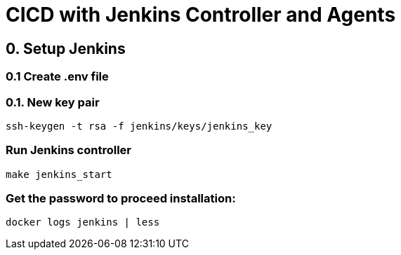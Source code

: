 = CICD with Jenkins Controller and Agents

== 0. Setup Jenkins

=== 0.1 Create .env file

=== 0.1. New key pair

[source,shell]
----
ssh-keygen -t rsa -f jenkins/keys/jenkins_key
----

=== Run Jenkins controller

[source,shell]
----
make jenkins_start
----

=== Get the password to proceed installation:
[source,shell]
----
docker logs jenkins | less
----